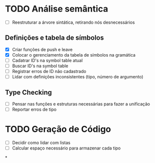 * TODO Análise semântica
  - [ ] Reestruturar a árvore sintática, retirando nós desnecessários
** Definições e tabela de símbolos
      - [X] Criar funções de push e leave
      - [X] Colocar o gerenciamento da tabela de símbolos na gramática
      - [-] Cadatrar ID's na symbol table atual
      - [-] Buscar ID's na symbol table
      - [ ] Registrar erros de ID não cadastrado
      - [ ] Lidar com definições inconsistentes (tipo, número de argumento)
** Type Checking
      - [ ] Pensar nas funções e estruturas necessárias para fazer a
            unificação
      - [ ] Reportar erros de tipo

* TODO Geração de Código
  - [ ] Decidir como lidar com listas
  - [ ] Calcular espaço necessário para armazenar cada tipo
*
